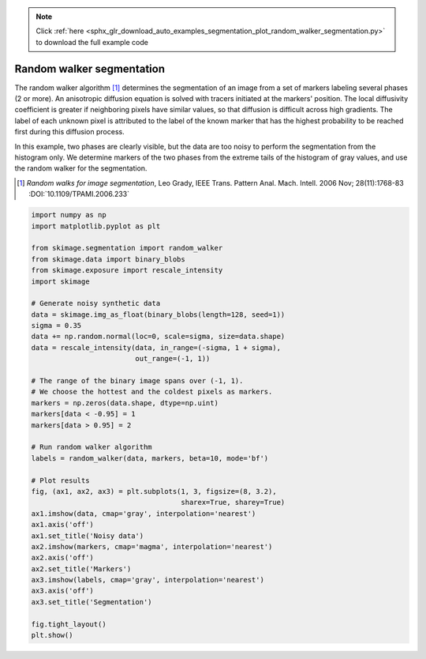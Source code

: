 .. note::
    :class: sphx-glr-download-link-note

    Click :ref:`here <sphx_glr_download_auto_examples_segmentation_plot_random_walker_segmentation.py>` to download the full example code
.. rst-class:: sphx-glr-example-title

.. _sphx_glr_auto_examples_segmentation_plot_random_walker_segmentation.py:


==========================
Random walker segmentation
==========================

The random walker algorithm [1]_  determines the segmentation of an image from
a set of markers labeling several phases (2 or more). An anisotropic diffusion
equation is solved with tracers initiated at the markers' position. The local
diffusivity coefficient is greater if neighboring pixels have similar values,
so that diffusion is difficult across high gradients. The label of each unknown
pixel is attributed to the label of the known marker that has the highest
probability to be reached first during this diffusion process.

In this example, two phases are clearly visible, but the data are too
noisy to perform the segmentation from the histogram only. We determine
markers of the two phases from the extreme tails of the histogram of gray
values, and use the random walker for the segmentation.

.. [1] *Random walks for image segmentation*, Leo Grady, IEEE Trans. Pattern
       Anal. Mach. Intell. 2006 Nov; 28(11):1768-83 :DOI:`10.1109/TPAMI.2006.233`


.. image:: /auto_examples/segmentation/images/sphx_glr_plot_random_walker_segmentation_001.png
    :class: sphx-glr-single-img





.. code-block:: default

    import numpy as np
    import matplotlib.pyplot as plt

    from skimage.segmentation import random_walker
    from skimage.data import binary_blobs
    from skimage.exposure import rescale_intensity
    import skimage

    # Generate noisy synthetic data
    data = skimage.img_as_float(binary_blobs(length=128, seed=1))
    sigma = 0.35
    data += np.random.normal(loc=0, scale=sigma, size=data.shape)
    data = rescale_intensity(data, in_range=(-sigma, 1 + sigma),
                             out_range=(-1, 1))

    # The range of the binary image spans over (-1, 1).
    # We choose the hottest and the coldest pixels as markers.
    markers = np.zeros(data.shape, dtype=np.uint)
    markers[data < -0.95] = 1
    markers[data > 0.95] = 2

    # Run random walker algorithm
    labels = random_walker(data, markers, beta=10, mode='bf')

    # Plot results
    fig, (ax1, ax2, ax3) = plt.subplots(1, 3, figsize=(8, 3.2),
                                        sharex=True, sharey=True)
    ax1.imshow(data, cmap='gray', interpolation='nearest')
    ax1.axis('off')
    ax1.set_title('Noisy data')
    ax2.imshow(markers, cmap='magma', interpolation='nearest')
    ax2.axis('off')
    ax2.set_title('Markers')
    ax3.imshow(labels, cmap='gray', interpolation='nearest')
    ax3.axis('off')
    ax3.set_title('Segmentation')

    fig.tight_layout()
    plt.show()


.. rst-class:: sphx-glr-timing

   **Total running time of the script:** ( 0 minutes  0.184 seconds)


.. _sphx_glr_download_auto_examples_segmentation_plot_random_walker_segmentation.py:


.. only :: html

 .. container:: sphx-glr-footer
    :class: sphx-glr-footer-example



  .. container:: sphx-glr-download

     :download:`Download Python source code: plot_random_walker_segmentation.py <plot_random_walker_segmentation.py>`



  .. container:: sphx-glr-download

     :download:`Download Jupyter notebook: plot_random_walker_segmentation.ipynb <plot_random_walker_segmentation.ipynb>`


.. only:: html

 .. rst-class:: sphx-glr-signature

    `Gallery generated by Sphinx-Gallery <https://sphinx-gallery.readthedocs.io>`_
